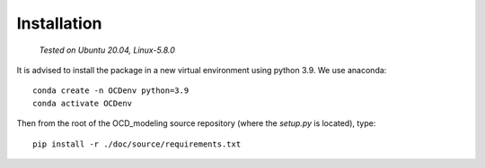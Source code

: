 Installation
============

    *Tested on Ubuntu 20.04, Linux-5.8.0*


It is advised to install the package in a new virtual environment using python 3.9. We use anaconda::

    conda create -n OCDenv python=3.9
    conda activate OCDenv

Then from the root of the OCD_modeling source repository (where the `setup.py` is located), type::

    pip install -r ./doc/source/requirements.txt